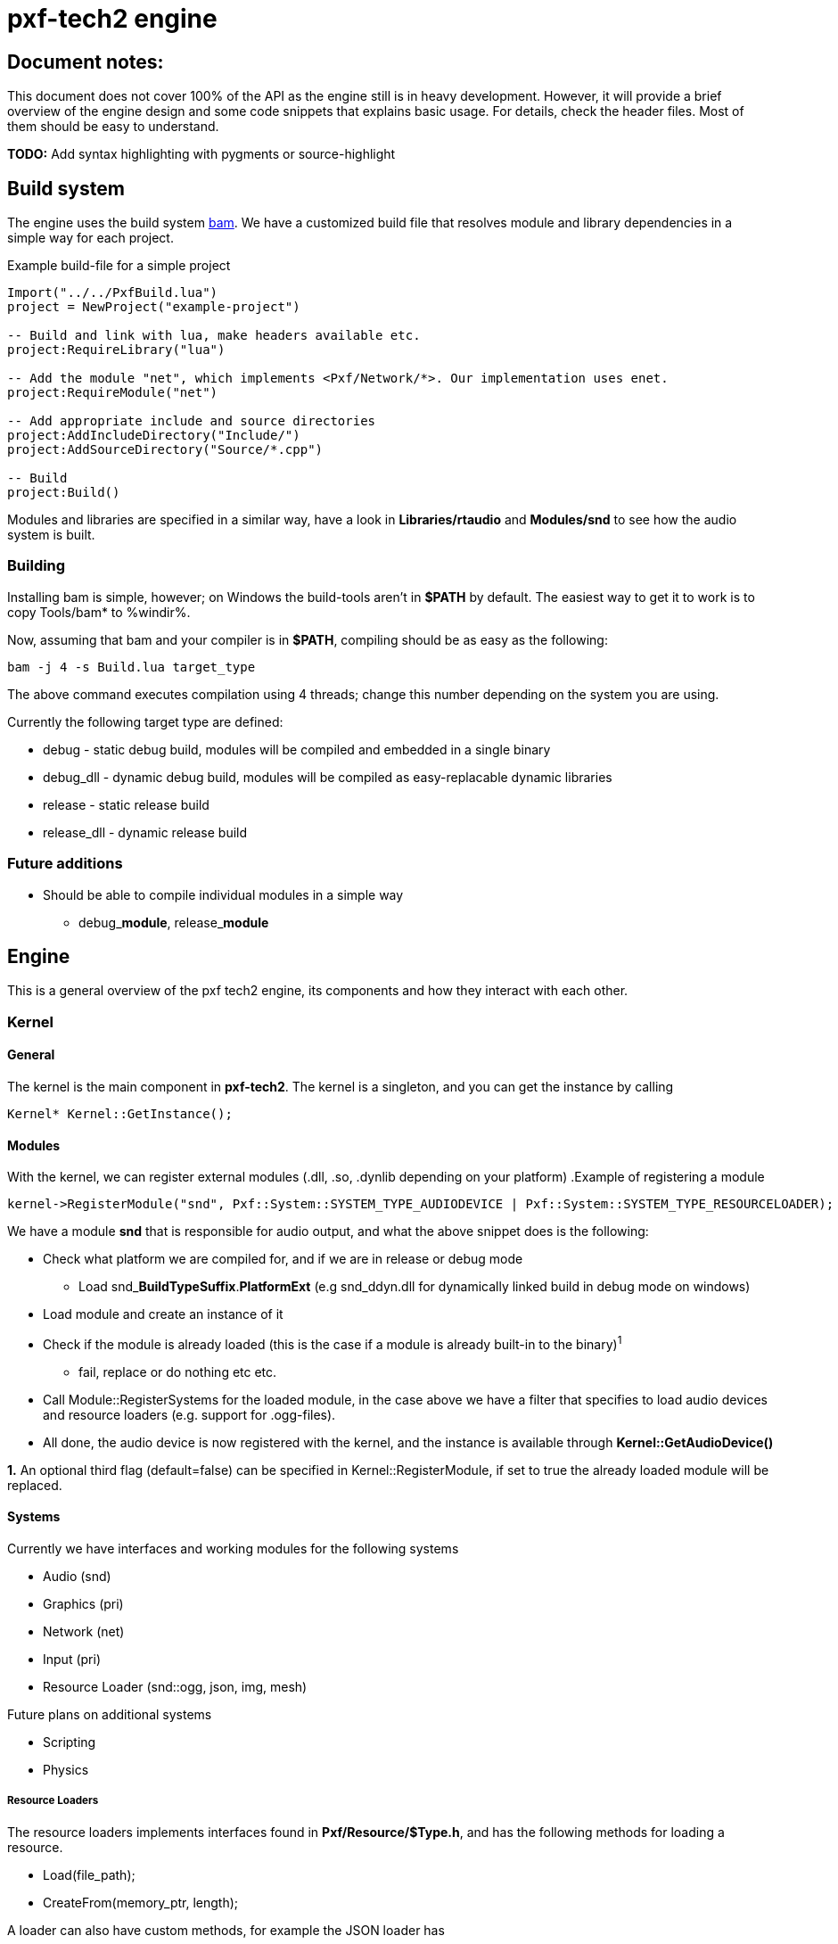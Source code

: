 pxf-tech2 engine
================

Document notes:
--------------
This document does not cover 100% of the API as the engine still is in heavy development. However, it will
provide a brief overview of the engine design and some code snippets that explains basic usage. For details,
check the header files. Most of them should be easy to understand.

*TODO:* Add syntax highlighting with pygments or source-highlight

Build system
------------
The engine uses the build system http://matricks.github.com/bam/[bam]. We have a customized
build file that resolves module and library dependencies in a simple way for each project.

.Example build-file for a simple project
----
Import("../../PxfBuild.lua")
project = NewProject("example-project")

-- Build and link with lua, make headers available etc.
project:RequireLibrary("lua")

-- Add the module "net", which implements <Pxf/Network/*>. Our implementation uses enet.
project:RequireModule("net")

-- Add appropriate include and source directories
project:AddIncludeDirectory("Include/")
project:AddSourceDirectory("Source/*.cpp")

-- Build
project:Build()
----

Modules and libraries are specified in a similar way, have a look in *Libraries/rtaudio*
and *Modules/snd* to see how the audio system is built.

Building
~~~~~~~~
Installing bam is simple, however; on Windows the build-tools aren't in *$PATH* by default. The easiest
way to get it to work is to copy Tools/bam* to %windir%. 

Now, assuming that bam and your compiler is in *$PATH*, compiling should be as easy as the following:
----
bam -j 4 -s Build.lua target_type
----
The above command executes compilation using 4 threads; change this number depending on the system you are using.

Currently the following target type are defined:
--
* debug - static debug build, modules will be compiled and embedded in a single binary
* debug_dll - dynamic debug build, modules will be compiled as easy-replacable dynamic libraries
* release - static release build
* release_dll - dynamic release build
--

Future additions
~~~~~~~~~~~~~~~~
--
* Should be able to compile individual modules in a simple way
** debug_**module**, release_**module**
--

Engine
------
This is a general overview of the pxf tech2 engine, its components and how they interact with each other.

Kernel
~~~~~~

General
^^^^^^^
The kernel is the main component in *pxf-tech2*. The kernel is a singleton, and you can get
the instance by calling
----
Kernel* Kernel::GetInstance();
----

Modules
^^^^^^^
With the kernel, we can register external modules (.dll, .so, .dynlib depending on your platform)
.Example of registering a module
----
kernel->RegisterModule("snd", Pxf::System::SYSTEM_TYPE_AUDIODEVICE | Pxf::System::SYSTEM_TYPE_RESOURCELOADER);
----
We have a module *snd* that is responsible for audio output, and what the above snippet does is the following:
--
* Check what platform we are compiled for, and if we are in release or debug mode
    - Load snd_**BuildTypeSuffix**.**PlatformExt** (e.g snd_ddyn.dll for dynamically linked build in debug mode on windows)
* Load module and create an instance of it
* Check if the module is already loaded (this is the case if a module is already built-in to the binary)^1^
    - fail, replace or do nothing etc etc.
* Call Module::RegisterSystems for the loaded module, in the case above we have a filter that
  specifies to load audio devices and resource loaders (e.g. support for .ogg-files).
* All done, the audio device is now registered with the kernel, and the instance is available
through *Kernel::GetAudioDevice()*
--

*1.* An optional third flag (default=false) can be specified in Kernel::RegisterModule, if set to true
the already loaded module will be replaced.

Systems
^^^^^^^
Currently we have interfaces and working modules for the following systems
--
* Audio (snd)
* Graphics (pri)
* Network (net)
* Input (pri)
* Resource Loader (snd::ogg, json, img, mesh)
--

Future plans on additional systems
--
* Scripting
* Physics
--


Resource Loaders
++++++++++++++++
The resource loaders implements interfaces found in *Pxf/Resource/$Type.h*, and has the following methods for
loading a resource.
--
* Load(file_path);
* CreateFrom(memory_ptr, length);
--
A loader can also have custom methods, for example the JSON loader has
--
* CreateEmpty();
--
and the image loader has
--
* CreateFromRaw(width, height, num_color_channels, memory_ptr);
--

Resource Management
~~~~~~~~~~~~~~~~~~~
The kernel manages a resource manager available with
----
Resource::ResourceManager* Kernel::GetResourceManager();
----

The resource manager keeps a table of loaded resources, and does some simple reference counting to remove resources from memory when they aren't being used.
From a usage perspective this works rather simple. As an example, I will load an audio sample:
----
Resource::ResourceManager* res = kernel->GetResourceManager();

// Load file and create resource
Resource::Sound* snd = res->Acquire<Resource::Sound>("data/my_sample.ogg");

// Register sample and play it
Audio::AudioDevice audio = res->GetAudioDevice();
int audio_id = audio->RegisterSound(snd);
if (audio_id >= 0)
    audio->Play(audio_id);

// ...

// Release sample (this should also invalidate the audio_id)
res->Release(snd);
----

It's a bit trickier to create a resource manually, but this is how it's currently done.
----
const char ogg_data[] = "...";
Resource::SoundLoader* snd_ldr = res->FindResourceLoader<Resource::SoundLoader>("ogg");
Resource::Sound* snd = snd_ldr->CreateFrom(ogg_data, sizeof(ogg_data)/sizeof(ogg_data[0]));
...
----
Simpler methods might be added at a later time.

To see what modules are loaded, we can dump them to screen using
----
res->DumpResourceLoaders();
----

Audio
-----
Initialize the audio-device. _BufferSize is the number of frames to process at a time. There is less audio latency with
lower buffer size, as long as the sound card can keep up. _MaxVoices is the maximum number of simultaniously playing sounds.
----
bool AudioDevice::Initialize(unsigned int _BufferSize, unsigned int _MaxVoices);
----

Register a sound with the engine, return identifier used for controlling the sound.
----
int AudioDevice::RegisterSound(const char* _Filename);
int AudioDevice::RegisterSound(Resource::Sound* _Sound);
----

Look-up sound id based on sound instance
----
int AudioDevice::GetSoundID(const Resource::Sound* _Sound);
----

Unregister sound
----
void AudioDevice::UnregisterSound(int _Id);
void AudioDevice::UnregisterSound(const Resource::Sound* _Sound);
----

Playback controls
----
void AudioDevice::Play(int _SoundID, bool _Loop = false);
void AudioDevice::Stop(int _SoundID);
void AudioDevice::StopAll();
void AudioDevice::Pause(int _SoundID);
void AudioDevice::PauseAll();
----

Dump audio device information to the logger
----
void AudioDevice::DumpInfo();
----

Graphics
--------
For now, see **Pxf/Graphics/*.h**. Still very much a work-in-progress. See **Projects/DERPRenderer** for advanced usage.

Input
-----
The input system is rather simple. The first thing that must be done before you can get any input is to call
----
void InputDevice::Update();
----
This should be done at least once per frame.

Keyboard input
~~~~~~~~~~~~~~
Returns true if the key is down
----
bool InputDevice::IsKeyDown(int _key);
----

When a key is pressed, it's stored internally within the input device
The key and char value can be fetched with the following methods
----
int InputDevice::GetLastKey();
int InputDevice::GetLastChar();
----

You have to manually reset these after each frame, or when you are done with them
----
void InputDevice::ClearLastKey();
void InputDevice::ClearLastChar();
----

Mouse input
~~~~~~~~~~~
Same as above, but for mouse buttons.
----
bool InputDevice::IsButtonDown(int _button);
int InputDevice::GetLastButton();
void InputDevice::ClearLastButton();
----

Set/get active mouse mode
----
Input::MouseMode InputDevice::GetMouseMode();
void InputDevice::SetMouseMode(MouseMode _Mode);
----

Get mouse position (either absolute or relative to the previous frame; depending on mouse mode)
----
void InputDevice::GetMousePos(int *x, int *y);
void InputDevice::SetMousePos(int x, int y);
----

Set visibility of the system cursor
----
void InputDevice::ShowCursor(bool _show);
----

.Special keys
----
    UNKNOWN
    SPACE
    SPECIAL
    ESC
    F1
    F2
    F3
    F4
    F5
    F6
    F7
    F8
    F9
    F10
    F11
    F12
    F13
    F14
    F15
    F16
    F17
    F18
    F19
    F20
    F21
    F22
    F23
    F24
    F25
    UP
    DOWN
    LEFT
    RIGHT
    LSHIFT
    RSHIFT
    LCTRL
    RCTRL
    LALT
    RALT
    TAB
    ENTER
    BACKSPACE
    INSERT
    DEL
    PAGEUP
    PAGEDOWN
    HOME
    END
    KP_0
    KP_1
    KP_2
    KP_3
    KP_4
    KP_5
    KP_6
    KP_7
    KP_8
    KP_9
    KP_DIVIDE
    KP_MULTIPLY
    KP_SUBTRACT
    KP_ADD
    KP_DECIMAL
    KP_EQUAL
    KP_ENTER
    LAST
----

.Mouse modes
----
    MODE_RELATIVE
    MODE_ABSOLUTE
----

.Mouse buttons
----
    MOUSE_1
    MOUSE_2
    MOUSE_3
    MOUSE_4
    MOUSE_5
    MOUSE_6
    MOUSE_7
    MOUSE_8

    MOUSE_NONE
    MOUSE_LAST
    MOUSE_LEFT
    MOUSE_RIGHT
    MOUSE_MIDDLE
----

Network
-------

.Network::NetworkDevice
----
Server* CreateServer();
Client* CreateClient();

Server* GetServer(const int _ServerIdent);
Client* GetClient(const int _ClientIdent);

void KillServer(const int _ServerIdent);
void KillClient(const int _ClientIdent);

int AddTag(char* _Name);
Util::Array<char*>* GetTags();
----

.Network::Client
----
bool Connect(const char* _Host, const int _Port);
bool Disconnect();
bool Connected();

Packet* Recv();
Packet* RecvNonBlocking(const int _Timeout);
bool Send(const int _Type, const char* _Buf);
----

.Network::Server
----
bool Bind(const int _Port);
bool Shutdown();

Packet* Recv();
Packet* RecvNonBlocking(const int _Timeout);
bool Send(const int _Client, const int _Type, const char* _Buf);
bool SendAll(const int _Type, const char* _Buf);
bool SendAllL(const int _Type, const char* _Buf, const int _Length);
bool SendAllID(const char* _ID, const int _Type, const char* _Buf, const int _Length);
----

.Network::Packet
----
char* GetData();
int GetSender();
int GetLength();
int GetTag();
char* GetID();
----


Math
----
See Pxf/Math/(Math|Vector|Matrix).h. This will probably be replaced with the Sony Vector Math Library later.